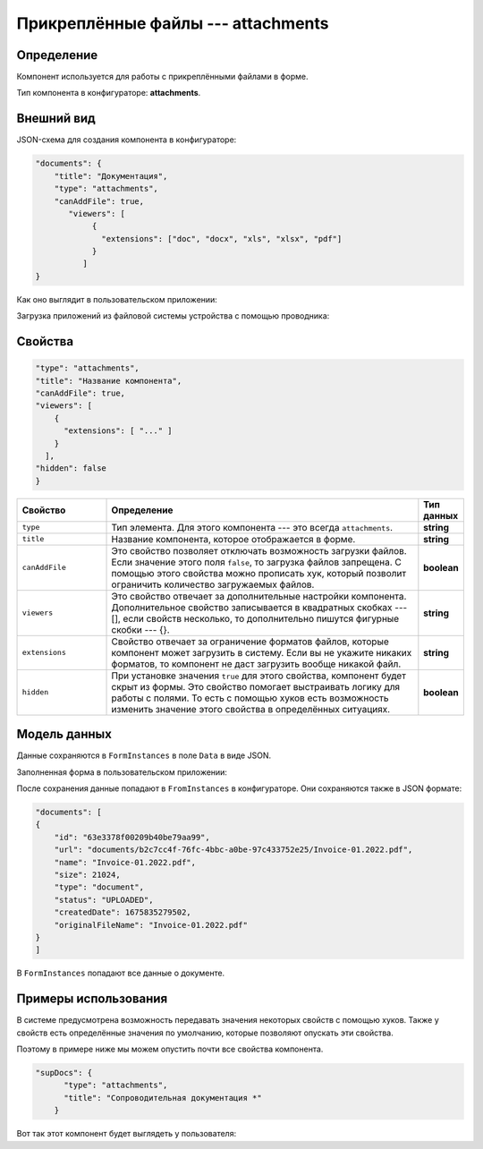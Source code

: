 Прикреплённые файлы --- attachments
===================================

Определение
-----------

Компонент используется для работы с прикреплёнными файлами в форме.

Тип компонента в конфигураторе: **attachments**.

Внешний вид
-----------

JSON-схема для создания компонента в конфигураторе:

..  code-block:: json

    "documents": {
        "title": "Документация",
        "type": "attachments",
        "canAddFile": true,
           "viewers": [
                {
                  "extensions": ["doc", "docx", "xls", "xlsx", "pdf"]
                }
              ]
    }

Как оно выглядит в пользовательском приложении:

..  thumbnail:: images/attachments-1-overview.png
    :alt: Пример компонента
    :width: 70%

Загрузка приложений из файловой системы устройства с помощью проводника:

..  thumbnail:: images/attachments-2-uploading.png
    :alt: Пример компонента
    :width: 70%

Свойства
--------

..  code-block:: json

    "type": "attachments",
    "title": "Название компонента",
    "canAddFile": true,
    "viewers": [
        {
          "extensions": [ "..." ]
        }
      ],
    "hidden": false
    }   

..  list-table::
    :widths: 20 70 10
    :header-rows: 1

    *   - Свойство
        - Определение
        - Тип данных
    *   - ``type``
        - Тип элемента. Для этого компонента --- это всегда ``attachments``.
        - **string**
    *   - ``title``
        - Название компонента, которое отображается в форме.
        - **string**
    *   - ``canAddFile``
        - Это свойство позволяет отключать возможность загрузки файлов. Если значение этого поля ``false``, то загрузка файлов запрещена.
          С помощью этого свойства можно прописать хук, который позволит ограничить количество загружаемых файлов.
        - **boolean**
    *   - ``viewers``
        - Это свойство отвечает за дополнительные настройки компонента. Дополнительное свойство записывается в квадратных скобках --- [],
          если свойств несколько, то дополнительно пишутся фигурные скобки --- {}.
        - **string**
    *   - ``extensions``
        - Свойство отвечает за ограничение форматов файлов, которые компонент может загрузить в систему.
          Если вы не укажите никаких форматов, то компонент не даст загрузить вообще никакой файл.
        - **string**
    *   - ``hidden``
        - При установке значения ``true`` для этого свойства, компонент будет скрыт из формы. Это свойство помогает выстраивать логику для работы с полями.
          То есть с помощью хуков есть возможность изменить значение этого свойства в определённых ситуациях.
        - **boolean**

Модель данных
-------------

Данные сохраняются в ``FormInstances`` в поле ``Data`` в виде JSON.

Заполненная форма в пользовательском приложении:

..  thumbnail:: images/dictionary-3-model.png
    :alt: Пример компонента
    :width: 70%

После сохранения данные попадают в ``FromInstances`` в конфигураторе. Они сохраняются также в JSON формате:

..  code-block:: json

    "documents": [
    {
        "id": "63e3378f00209b40be79aa99",
        "url": "documents/b2c7cc4f-76fc-4bbc-a0be-97c433752e25/Invoice-01.2022.pdf",
        "name": "Invoice-01.2022.pdf",
        "size": 21024,
        "type": "document",
        "status": "UPLOADED",
        "createdDate": 1675835279502,
        "originalFileName": "Invoice-01.2022.pdf"
    }
    ]

В ``FormInstances`` попадают все данные о документе.

Примеры использования
---------------------

В системе предусмотрена возможность передавать значения некоторых свойств с помощью хуков.
Также у свойств есть определённые значения по умолчанию, которые позволяют опускать эти свойства.

Поэтому в примере ниже мы можем опустить почти все свойства компонента.

..  code-block:: json

    "supDocs": {
          "type": "attachments",
          "title": "Сопроводительная документация *"
        }

Вот так этот компонент будет выглядеть у пользователя:

..  thumbnail:: images/attachments-4-example.png
    :alt: Пример компонента
    :width: 70%